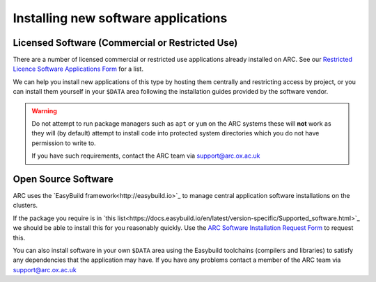 Installing new software applications
====================================

Licensed Software (Commercial or Restricted Use)
------------------------------------------------

There are a number of licensed commercial or restricted use applications already installed on ARC. See our `Restricted Licence Software Applications Form <https://www.arc.ox.ac.uk/restricted-licence-software-applications>`_
for a list.


We can help you install new applications of this type by hosting them centrally and restricting access by project, or you can install them yourself in your
``$DATA`` area following the installation guides provided by the software vendor.

.. warning::

  Do not attempt to run package managers such as ``apt`` or ``yum`` on the ARC systems these will **not** work as they will (by default) attempt to install code into
  protected system directories which you do not have permission to write to. 
  
  If you have such requirements, contact the ARC team via support@arc.ox.ac.uk
    
Open Source Software
--------------------

ARC uses the `EasyBuild framework<http://easybuild.io>`_ to manage central application software installations on the clusters. 

If the package you require is in `this list<https://docs.easybuild.io/en/latest/version-specific/Supported_software.html>`_ we should be able to install this for you reasonably quickly. Use the `ARC Software Installation Request Form <https://www.arc.ox.ac.uk/arc-software-request-page>`_ to request this.

You can also install software in your own ``$DATA`` area using the Easybuild toolchains (compilers and libraries) to satisfy any dependencies that the application may have. If you have any problems contact a member of the ARC team via support@arc.ox.ac.uk

